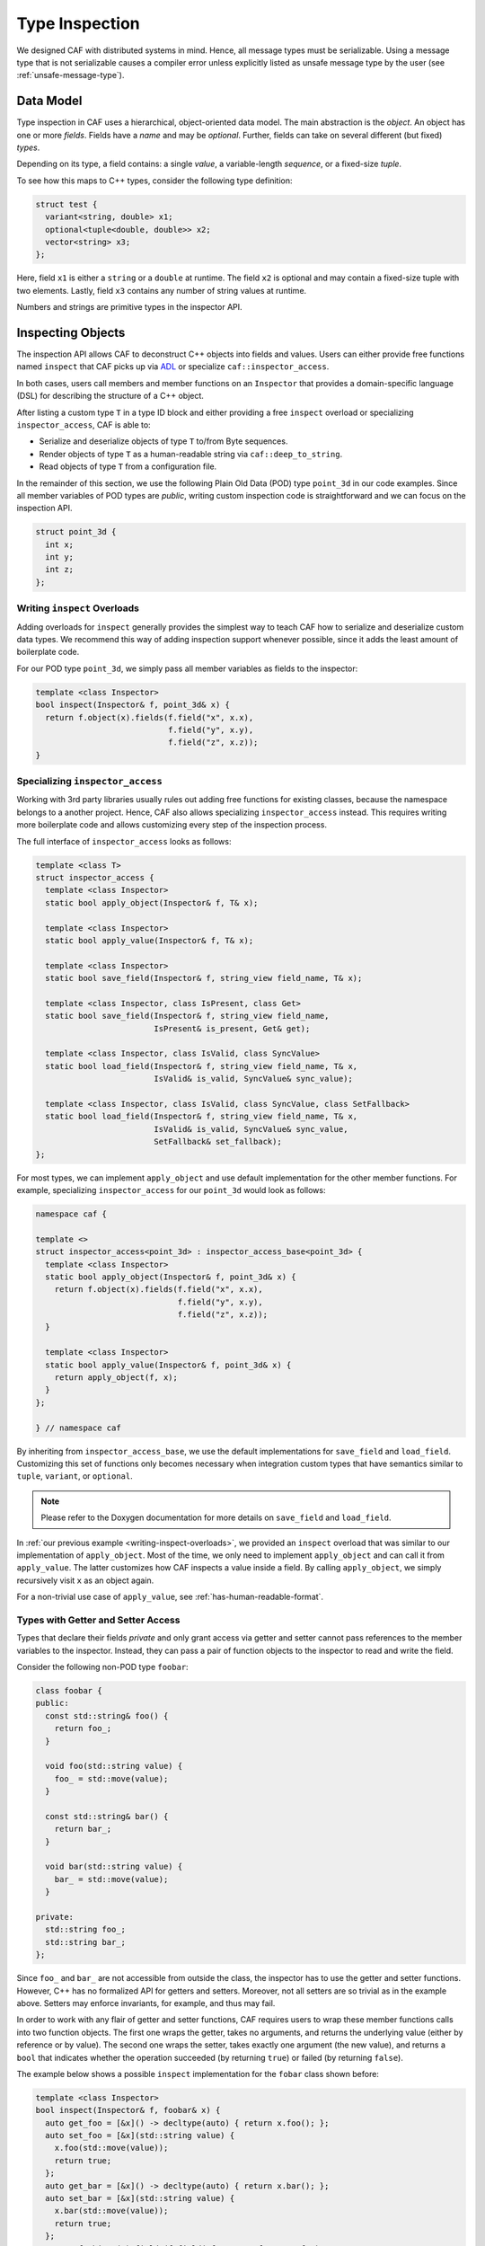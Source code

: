 .. _type-inspection:

Type Inspection
===============

We designed CAF with distributed systems in mind. Hence, all message types must
be serializable. Using a message type that is not serializable causes a compiler
error unless explicitly listed as unsafe message type by the user (see
:ref:`unsafe-message-type`).

Data Model
----------

Type inspection in CAF uses a hierarchical, object-oriented data model. The main
abstraction is the *object*. An object has one or more *fields*. Fields have a
*name* and may be *optional*. Further, fields can take on several different (but
fixed) *types*.

Depending on its type, a field contains: a single *value*, a variable-length
*sequence*, or a fixed-size *tuple*.

To see how this maps to C++ types, consider the following type definition:

.. code-block:: C++

  struct test {
    variant<string, double> x1;
    optional<tuple<double, double>> x2;
    vector<string> x3;
  };

Here, field ``x1`` is either a ``string`` or a ``double`` at runtime. The field
``x2`` is optional and may contain a fixed-size tuple with two elements. Lastly,
field ``x3`` contains any number of string values at runtime.

Numbers and strings are primitive types in the inspector API.

Inspecting Objects
------------------

The inspection API allows CAF to deconstruct C++ objects into fields and values.
Users can either provide free functions named ``inspect`` that CAF picks up via
`ADL <https://en.wikipedia.org/wiki/Argument-dependent_name_lookup>`_ or
specialize ``caf::inspector_access``.

In both cases, users call members and member functions on an ``Inspector`` that
provides a domain-specific language (DSL) for describing the structure of a C++
object.

After listing a custom type ``T`` in a type ID block and either providing a free
``inspect`` overload or specializing ``inspector_access``, CAF is able to:

- Serialize and deserialize objects of type ``T`` to/from Byte sequences.
- Render objects of type ``T`` as a human-readable string via
  ``caf::deep_to_string``.
- Read objects of type ``T`` from a configuration file.

In the remainder of this section, we use the following Plain Old Data (POD) type
``point_3d`` in our code examples. Since all member variables of POD types are
*public*, writing custom inspection code is straightforward and we can focus on
the inspection API.

.. code-block:: C++

  struct point_3d {
    int x;
    int y;
    int z;
  };

.. _writing-inspect-overloads:

Writing ``inspect`` Overloads
~~~~~~~~~~~~~~~~~~~~~~~~~~~~~

Adding overloads for ``inspect`` generally provides the simplest way to teach
CAF how to serialize and deserialize custom data types. We recommend this way of
adding inspection support whenever possible, since it adds the least amount of
boilerplate code.

For our POD type ``point_3d``, we simply pass all member variables as fields to
the inspector:

.. code-block:: C++

  template <class Inspector>
  bool inspect(Inspector& f, point_3d& x) {
    return f.object(x).fields(f.field("x", x.x),
                              f.field("y", x.y),
                              f.field("z", x.z));
  }

Specializing ``inspector_access``
~~~~~~~~~~~~~~~~~~~~~~~~~~~~~~~~~

Working with 3rd party libraries usually rules out adding free functions for
existing classes, because the namespace belongs to a another project. Hence, CAF
also allows specializing ``inspector_access`` instead. This requires writing
more boilerplate code and allows customizing every step of the inspection
process.

The full interface of ``inspector_access`` looks as follows:

.. code-block:: C++

  template <class T>
  struct inspector_access {
    template <class Inspector>
    static bool apply_object(Inspector& f, T& x);

    template <class Inspector>
    static bool apply_value(Inspector& f, T& x);

    template <class Inspector>
    static bool save_field(Inspector& f, string_view field_name, T& x);

    template <class Inspector, class IsPresent, class Get>
    static bool save_field(Inspector& f, string_view field_name,
                           IsPresent& is_present, Get& get);

    template <class Inspector, class IsValid, class SyncValue>
    static bool load_field(Inspector& f, string_view field_name, T& x,
                           IsValid& is_valid, SyncValue& sync_value);

    template <class Inspector, class IsValid, class SyncValue, class SetFallback>
    static bool load_field(Inspector& f, string_view field_name, T& x,
                           IsValid& is_valid, SyncValue& sync_value,
                           SetFallback& set_fallback);
  };

For most types, we can implement ``apply_object`` and use default implementation
for the other member functions. For example, specializing ``inspector_access``
for our ``point_3d`` would look as follows:

.. code-block:: C++

  namespace caf {

  template <>
  struct inspector_access<point_3d> : inspector_access_base<point_3d> {
    template <class Inspector>
    static bool apply_object(Inspector& f, point_3d& x) {
      return f.object(x).fields(f.field("x", x.x),
                                f.field("y", x.y),
                                f.field("z", x.z));
    }

    template <class Inspector>
    static bool apply_value(Inspector& f, point_3d& x) {
      return apply_object(f, x);
    }
  };

  } // namespace caf

By inheriting from ``inspector_access_base``, we use the default implementations
for ``save_field`` and ``load_field``. Customizing this set of functions only
becomes necessary when integration custom types that have semantics similar to
``tuple``, ``variant``, or ``optional``.

.. note::

  Please refer to the Doxygen documentation for more details on ``save_field``
  and ``load_field``.

In :ref:`our previous example <writing-inspect-overloads>`, we provided an
``inspect`` overload that was similar to our implementation of ``apply_object``.
Most of the time, we only need to implement ``apply_object`` and can call it
from ``apply_value``. The latter customizes how CAF inspects a value inside a
field. By calling ``apply_object``, we simply recursively visit ``x`` as an
object again.

For a non-trivial use case of ``apply_value``, see
:ref:`has-human-readable-format`.

Types with Getter and Setter Access
~~~~~~~~~~~~~~~~~~~~~~~~~~~~~~~~~~~

Types that declare their fields *private* and only grant access via getter and
setter cannot pass references to the member variables to the inspector. Instead,
they can pass a pair of function objects to the inspector to read and write the
field.

Consider the following non-POD type ``foobar``:

.. code-block:: C++

  class foobar {
  public:
    const std::string& foo() {
      return foo_;
    }

    void foo(std::string value) {
      foo_ = std::move(value);
    }

    const std::string& bar() {
      return bar_;
    }

    void bar(std::string value) {
      bar_ = std::move(value);
    }

  private:
    std::string foo_;
    std::string bar_;
  };

Since ``foo_`` and ``bar_`` are not accessible from outside the class, the
inspector has to use the getter and setter functions. However, C++ has no
formalized API for getters and setters. Moreover, not all setters are so trivial
as in the example above. Setters may enforce invariants, for example, and thus
may fail.

In order to work with any flair of getter and setter functions, CAF requires
users to wrap these member functions calls into two function objects. The first
one wraps the getter, takes no arguments, and returns the underlying value
(either by reference or by value). The second one wraps the setter, takes
exactly one argument (the new value), and returns a ``bool`` that indicates
whether the operation succeeded (by returning ``true``) or failed (by returning
``false``).

The example below shows a possible ``inspect`` implementation for the ``fobar``
class shown before:

.. code-block:: C++

  template <class Inspector>
  bool inspect(Inspector& f, foobar& x) {
    auto get_foo = [&x]() -> decltype(auto) { return x.foo(); };
    auto set_foo = [&x](std::string value) {
      x.foo(std::move(value));
      return true;
    };
    auto get_bar = [&x]() -> decltype(auto) { return x.bar(); };
    auto set_bar = [&x](std::string value) {
      x.bar(std::move(value));
      return true;
    };
    return f.object(x).fields(f.field("foo", get_foo, set_foo),
                              f.field("bar", get_bar, set_bar));
  }

.. note::

  For classes that lie in the responsibility of the same developers that
  implement the ``inspect`` function, implementing ``inspect`` as friend
  function inside the class usually can avoid going through the getter and
  setter functions.

Fallbacks and Invariants
~~~~~~~~~~~~~~~~~~~~~~~~

For each field, we may provide a fallback value for optional fields or a
predicate that checks invariants on the data (or both). For example, consider
the following class ``duration`` and its implementation for ``inspect``:

.. code-block:: C++

  struct duration {
    string unit;
    double count;
  };

  bool valid_time_unit(const string& unit) {
    return unit == "seconds" || unit == "minutes";
  }

  template <class Inspector>
  bool inspect(Inspector& f, duration& x) {
    return f.object(x).fields(
      f.field("unit", x.unit).fallback("seconds").invariant(valid_time_unit),
      f.field("count", x.count));
  }

In "real code", we probably would not use a ``string`` to store the time unit.
However, with the fallback, we have enabled CAF to use ``"seconds"`` whenever
the input contains no value for the ``unit`` field. Further, the invariant makes
sure that we verify our input before accepting it.

With this implementation for ``inspect``, we could use ``duration`` in a
configuration files as follows (assuming a parameter named
``example-app.request-timeout``):

.. code-block:: none

  # example 1: ok, falls back to "seconds"
  example-app {
    request-timeout {
      count = 1.3
    }
  }

  # example 2: ok, explicit definition of the time unit
  example-app {
    request-timeout {
      count = 1.3
      unit = "minutes"
    }
  }

  # example 3: error, "parsecs" is not a time unit (invariant does not hold)
  example-app {
    request-timeout {
      count = 12
      unit = "parsecs"
    }
  }

Splitting Save and Load
-----------------------

When writing custom ``inspect`` functions, providing a single overload for all
inspectors may result in undesired tradeoffs or convoluted code. Sometimes,
inspection code can benefit from splitting it into a ``save`` and a ``load``
function. For this reason, all inspector provide a static constant called
``is_loading``. This allows delegating to custom functions via ``enable_if`` or
``if constexpr``:

.. code-block:: C++

  template <class Inspector>
  bool inspect(Inspector& f, my_class& x) {
    if constexpr (Inspector:is_loading)
      return load(f, x);
    else
      return save(f, x);
  }

.. _has-human-readable-format:

Specializing on the Data Format
-------------------------------

Much like ``is_loading`` allows client code to dispatch based on the mode of an
inspector, the constant ``has_human_readable_format`` allows client code to
dispatch based on the data format.

The canonical example for choosing a different data representation for
human-readable input and output is the ``enum`` type. When generating data for
machine-to-machine communication, using the underlying integer representation
gives the best performance. However, using the constant names results in a much
better user experience in all other cases.

The following code illustrates how to use a string representation for inspectors
that operate on human-readable data representation and the underlying type for
an ``enum class`` otherwise.

.. code-block:: C++

  enum class weekday {
    monday,
    tuesday,
    wednesday,
    thurday,
    friday,
    saturday,
    sunday,
  };

  std::string to_string(weekday);

  bool parse(std::string_view input, weekday& dest);

  namespace caf {

  template <>
  struct inspector_access<weekday> : inspector_access_base<weekday> {
    using default_impl = default_inspector_access<weekday>;

    template <class Inspector>
    static bool apply_object(Inspector& f, weekday& x) {
      if constexpr (Inspector::has_human_readable_format) {
        auto get = [&x] { return to_string(x); };
        auto set = [&x](std::string str) { return parse(str, x); };
        f.object(x).fields(f.field("value", get, set));
      } else {
        return default_impl::apply_object(f, x);
      }
    }

    template <class Inspector>
    static bool apply_value(Inspector& f, weekday& x) {
      if constexpr (Inspector::has_human_readable_format) {
        auto get = [&x] { return to_string(x); };
        auto set = [&x](std::string str) { return parse(str, x); };
        return inspect_value(f, get, set);
      } else {
        return default_impl::apply_value(f, x);
      }
    }
  };

  } // namespace caf

When inspecting an object of type ``weekday``, we treat it as if we were
inspecting an object with a single field named ``value``. However, usually we
are going to inspect other objects that contain values of type ``weekday``. In
both cases, we provide getter and setter functions that convert between strings
and enumeration values.

For inspectors that operate on machine-to-machine data formats, we simply fall
back to the default implementation that is going to use the underlying integer
values.

.. _unsafe-message-type:

Unsafe Message Types
--------------------

Message types that do not provide serialization code cause compile time errors
when used in actor communication. When using CAF for concurrency only, this
errors can be suppressed by explicitly allowing types via
``CAF_ALLOW_UNSAFE_MESSAGE_TYPE``. The macro is defined as follows.

.. code-block:: C++

  #define CAF_ALLOW_UNSAFE_MESSAGE_TYPE(type_name)                             \
    namespace caf {                                                            \
    template <>                                                                \
    struct allowed_unsafe_message_type<type_name> : std::true_type {};         \
    }

Keep in mind that *unsafe* means that your program runs into undefined behavior
(or segfaults) when you break your promise and try to serialize messages that
contain unsafe message types.

.. note::

  Even *unsafe* messages types still require a :ref:`type ID
  <custom-message-types>`.
